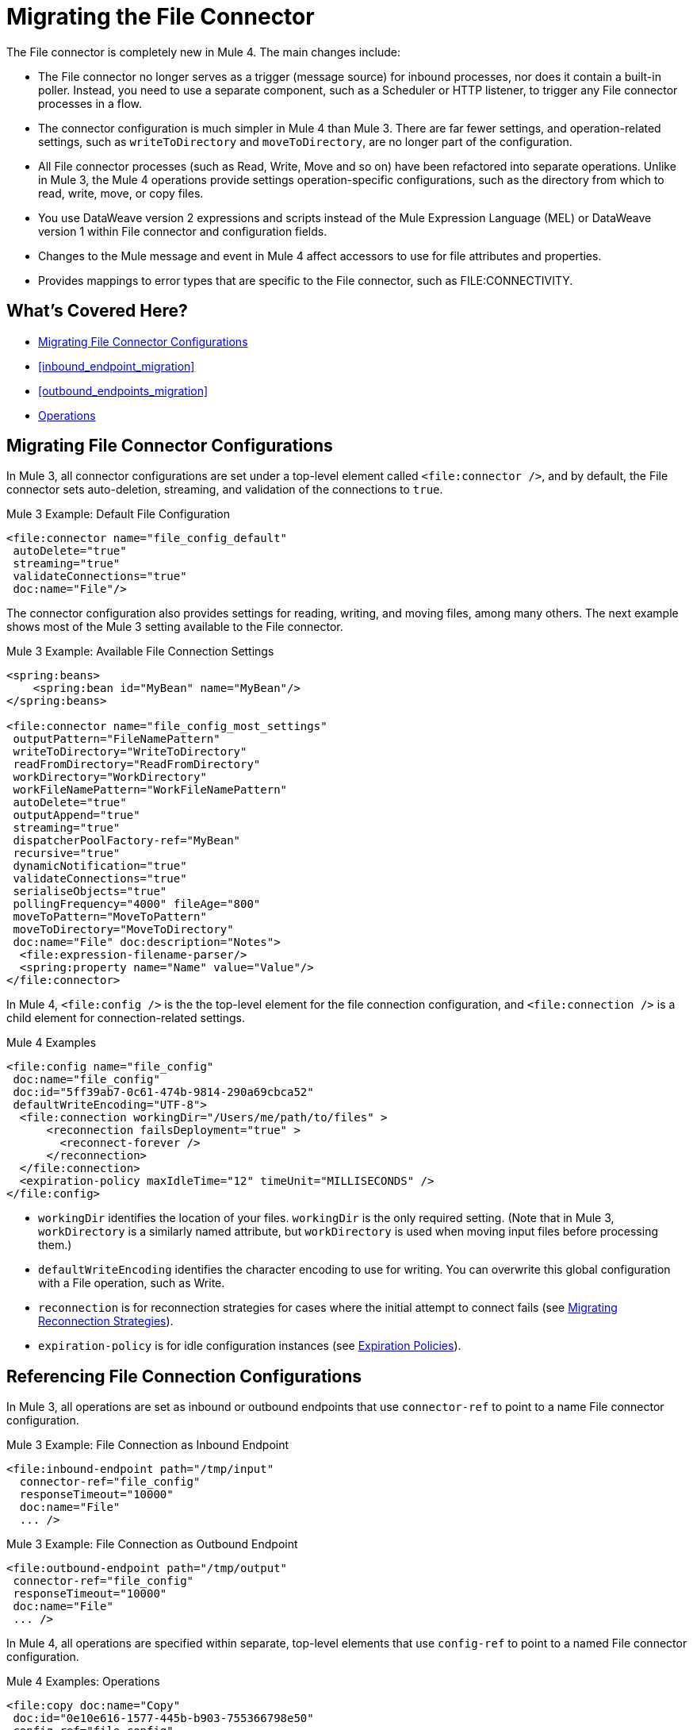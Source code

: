 // sme: MG, author: sduke?
= Migrating the File Connector

// Explain generally how and why things changed between Mule 3 and Mule 4.
The File connector is completely new in Mule 4. The main changes include:

* The File connector no longer serves as a trigger (message source) for inbound processes, nor does it contain a built-in poller. Instead, you need to use a separate component, such as a Scheduler or HTTP listener, to trigger any File connector processes in a flow.
* The connector configuration is much simpler in Mule 4 than Mule 3. There are far fewer settings, and operation-related settings, such as `writeToDirectory` and `moveToDirectory`, are no longer part of the configuration.
* All File connector processes (such as Read, Write, Move and so on) have been refactored into separate operations. Unlike in Mule 3, the Mule 4 operations provide settings operation-specific configurations, such as the directory from which to read, write, move, or copy files.
* You use DataWeave version 2 expressions and scripts instead of the Mule Expression Language (MEL) or DataWeave version 1 within File connector and configuration fields.
* Changes to the Mule message and event in Mule 4 affect accessors to use for file attributes and properties.
* Provides mappings to error types that are specific to the File connector, such as FILE:CONNECTIVITY.
//* The Mule streaming framework is automatically configured for your operations. You can execute a select statement and process the results asynchronously without worrying about leaking connections.

[[whats_covered_here]]
== What's Covered Here?

* <<file_configs>>
* <<inbound_endpoint_migration>>
* <<outbound_endpoints_migration>>
* <<file_operations>>

[[file_configs]]
== Migrating File Connector Configurations

In Mule 3, all connector configurations are set under a top-level element called `<file:connector />`, and by default, the File connector sets auto-deletion, streaming, and validation of the connections to `true`.

.Mule 3 Example: Default File Configuration
[source,xml, linenums]
----
<file:connector name="file_config_default"
 autoDelete="true"
 streaming="true"
 validateConnections="true"
 doc:name="File"/>
----

The connector configuration also provides settings for reading, writing, and moving files, among many others. The next example shows most of the Mule 3 setting available to the File connector.

.Mule 3 Example: Available File Connection Settings
[source,xml, linenums]
----
<spring:beans>
    <spring:bean id="MyBean" name="MyBean"/>
</spring:beans>

<file:connector name="file_config_most_settings"
 outputPattern="FileNamePattern"
 writeToDirectory="WriteToDirectory"
 readFromDirectory="ReadFromDirectory"
 workDirectory="WorkDirectory"
 workFileNamePattern="WorkFileNamePattern"
 autoDelete="true"
 outputAppend="true"
 streaming="true"
 dispatcherPoolFactory-ref="MyBean"
 recursive="true"
 dynamicNotification="true"
 validateConnections="true"
 serialiseObjects="true"
 pollingFrequency="4000" fileAge="800"
 moveToPattern="MoveToPattern"
 moveToDirectory="MoveToDirectory"
 doc:name="File" doc:description="Notes">
  <file:expression-filename-parser/>
  <spring:property name="Name" value="Value"/>
</file:connector>
----

In Mule 4, `<file:config />` is the the top-level element for the file connection configuration, and `<file:connection />` is a child element for connection-related settings.

.Mule 4 Examples
[source,xml, linenums]
----
<file:config name="file_config"
 doc:name="file_config"
 doc:id="5ff39ab7-0c61-474b-9814-290a69cbca52"
 defaultWriteEncoding="UTF-8">
  <file:connection workingDir="/Users/me/path/to/files" >
      <reconnection failsDeployment="true" >
        <reconnect-forever />
      </reconnection>
  </file:connection>
  <expiration-policy maxIdleTime="12" timeUnit="MILLISECONDS" />
</file:config>
----

* `workingDir` identifies the location of your files. `workingDir` is the only required setting. (Note that in Mule 3, `workDirectory` is a similarly named attribute, but `workDirectory` is used when moving input files before processing them.)
* `defaultWriteEncoding` identifies the character encoding to use for writing. You can overwrite this global configuration with a File operation, such as Write.
+
// TODO: NEED DESCRIPTION, I BELIEVE IT DEFAULTS TO THE MULE RUNTIME ENCODING.
+
* `reconnection` is for reconnection strategies for cases where the initial attempt to connect fails (see link:migration-patterns-reconnection-strategies[Migrating Reconnection Strategies]).
* `expiration-policy` is for idle configuration instances (see link:migration-patterns-expiration-policies[Expiration Policies]).

== Referencing File Connection Configurations

In Mule 3, all operations are set as inbound or outbound endpoints that use `connector-ref` to point to a name File connector configuration.

.Mule 3 Example: File Connection as Inbound Endpoint
[source,xml, linenums]
----
<file:inbound-endpoint path="/tmp/input"
  connector-ref="file_config"
  responseTimeout="10000"
  doc:name="File"
  ... />
----

.Mule 3 Example: File Connection as Outbound Endpoint
[source,xml, linenums]
----
<file:outbound-endpoint path="/tmp/output"
 connector-ref="file_config"
 responseTimeout="10000"
 doc:name="File"
 ... />
----

In Mule 4, all operations are specified within separate, top-level elements that use `config-ref` to point to a named File connector configuration.

.Mule 4 Examples: Operations
[source,xml, linenums]
----
<file:copy doc:name="Copy"
 doc:id="0e10e616-1577-445b-b903-755366798e50"
 config-ref="file_config"
 ... />
<file:create-directory doc:name="Create directory"
 doc:id="3f93fb6d-af6b-430e-bf7c-5d8471cfc340"
 config-ref="file_config"
 ... />
<file:delete doc:name="Delete"
  doc:id="954301f2-393d-4d83-beed-fe5a87da9aca"
  config-ref="file_config"
  ... />
<file:list doc:name="List"
 doc:id="db1f62b9-b6fd-448b-836b-e0ae36f516b6"
 ... />
<file:move doc:name="Move"
 doc:id="77382c43-de2d-44c5-b97c-cb8c4493bc1a"
 ... />
<file:read doc:name="Read"
 doc:id="4a5e4652-7840-4e30-bbeb-b94430cc037e"
 ... />
<file:rename doc:name="Rename"
 doc:id="f6436a0d-08b9-42ab-acea-8a5c3d8ba450"
 ... />
<file:write doc:name="Write"
 doc:id="aeb168f2-d240-41a3-8f45-80cdbca9c1a1"
 ... />
----

// TODO: On New File operation in 7.1 is not working on my instance.

[[file_copy]]
=== Migrating a File Copy Operation

This Mule 3 example uses two separate File connector components, the first to read a file through the `inbound-endpoint`, the second to write a copy of it to output directory using an `outbound-endpoint`.

.Mule 3 Example: Copy File
[source,xml, linenums]
----
<file:connector name="input"
 autoDelete="false"
 pollingFrequency="1000" />

<file:connector name="output"
 outputAppend="false"/>

<flow name="copyFile">
  <file:inbound-endpoint
   connector-ref="input" path="/tmp/input"/>
  <file:outbound-endpoint
   connector-ref="output" path="/tmp/output"/>
</flow>
----

In Mule 4, you use a single Copy operation from the File connector to read and then write a copy to a new directory. You can also rename it.

.Mule 4 Example: Copy File
[source,xml, linenums]
----
<file:copy doc:name="Copy"
 doc:id="86e645b4-1844-48d5-b64b-fc0f55ae23c2"
 config-ref="File_Config"
 sourcePath="/Users/me/source/myfile.json"
 targetPath="/Users/me/output"
 createParentDirectories="true|false"
 overwrite="true|false"
 renameTo="renamed.json">
  <reconnect />
  <error-mapping
   sourceType="FILE:CONNECTIVITY"
   targetType="APP:FILE:CONNECTIVITY" />
</file:copy>
----

//TODO: NEED EXAMPLE
For `overwrite`, note that you can also provide a DataWeave expression instead of a Boolean.

The connector also provides these error mapping source types:
* FILE:ILLEGAL_PATH
* FILE:FILE_ALREADY_EXISTS
* FILE:CONNECTIVITY
* FILE:RETRY_EXHAUSTED

[[migrate_move]]
=== Migrating a File Move Process



.Mule 3 Example: Move File
[source,xml, linenums]
----
<file:connector name="input"
  autoDelete="true"
  fileAge="500"
  pollingFrequency="5000" />

<file:connector
  name="output"
  outputAppend="false"/>

<flow name="moveFile">
  <file:inbound-endpoint
   connector-ref="input"
   path="/tmp/input"
   moveToDirectory="/tmp/backup"
   moveToPattern="#[message.inboundProperties['originalFilename']].backup"/>

  <file:outbound-endpoint
   connector-ref="output"
   path="/tmp/output"
   outputPattern="#[function:datestamp]-#[message.inboundProperties['originalFilename']]"/>
</flow>
----

.Mule 4 Example: Move File
[source,xml, linenums]
----
<file:copy doc:name="Copy"
 doc:id="86e645b4-1844-48d5-b64b-fc0f55ae23c2"
 config-ref="File_Config"
 sourcePath="/Users/me/source"
 targetPath="/Users/me/output"
 createParentDirectories="false"
 overwrite="true"
 renameTo="#[now() ++ 'renamed.json']">
    <reconnect-forever frequency="3000" />
</file:copy>
----

////
[[migrate_todo_todo]]
=== Migrating a File Override ... TODO TODO

The Mule 3 example overrides parts of the transport implementation and does not delete the file after processing it. The inbound endpoint moves it to a directory for archiving after it is processed.

.Mule 3 Example: Move File
[source,xml, linenums]
----
<file:connector name="inboundFileConnector"
 pollingFrequency="10000"
 streaming="false"
 autoDelete="false">
  <service-overrides
   messageFactory="org.mule.transport.file.FileMuleMessageFactory"
   inboundTransformer="org.mule.transformer.NoActionTransformer" />
  <file:expression-filename-parser />
</file:connector>

<flow name="RefreshFileManager">
  <file:inbound-endpoint connector-ref="inboundFileConnector"
    path="C:/temp/filewatcher/inbox" moveToDirectory="C:/temp/filewatcher/history"
    moveToPattern="#[function:datestamp]-#[message.inboundProperties['originalFilename']]" />
  ...
</flow>
----
////

[[inbound_endpoints_migration]]
== Migrating Inbound Endpoints

In Mule 3, you can place a File connector at the beginning of the flow to make it act as an inbound endpoint that triggers the flow when it receives an incoming file. As an inbound endpoint, the connector typically reads a file or returns a list of files it receives, then dispatches the results to the next processor in the flow. It can also move a copy of the file to a new directory on the file system.

In Mule 4, the File connector does serve as an inbound endpoint, and it no longer performs polling. The Mule 3 file transport is not available in Mule 4. In Mule 4, you use a triggering components, such as the Scheduler or HTTP Listener, to initiate the execution of a flow that contains a File connector operation.

Notice that this Mule 3 example uses the `pollingFrequency` attribute to trigger the Move operation for the connector:

.Mule 3 Example:
[source,xml, linenums]
----
<file:inbound-endpoint
 path="path/to/my/file.json"
 moveToDirectory="my/target/dir"
 connector-ref="myFileConfig"
 responseTimeout="10000"
 doc:name="File"
 fileAge="600"
 pollingFrequency="2000"/>

 <file:connector name="file_config" outputPattern="file_name_pattern"
  writeToDirectory="write_to_dir_here" readFromDirectory="read_from_dir_here" workDirectory="working_dir_here" workFileNamePattern="work_file_name_pattern_here" autoDelete="true" outputAppend="true" streaming="true" recursive="true" dynamicNotification="true" validateConnections="true" serialiseObjects="true" pollingFrequency="2000" fileAge="600" moveToPattern="move_to_pattern_here" moveToDirectory="move_to_dir_here" doc:name="File">
    <spring:property name="spring_property_name_here" value="spring_property_value_here"/>
</file:connector>
----

In addition to polling, the connector for Mule 3 also supported:

* `path`: Location of the file entering the flow.
* `moveToPattern`: Pattern used by `moveToDirectory`.
* `moveToDirectory`: Path on the Mule host machine where a copy of the file is to be saved.
* `connector-ref`: Name of the connector configuration specified for this connector.
* `responseTimeout`: Specifies how long (in ms) the endpoint waits for a response from the connected file system.
* `doc:name`: Display name used in the Studio UI.
* `fileAge`: Minimum period a file must wait before it is processed.
* `pollingFrequency`: Specifies how often the endpoint should check for incoming messages. The default value is 1000 ms.

////
|===
|Property |Description
|*Address* |Enter the address for this endpoint, such as `http://localhost:8081/file`.
|*Response Timeout* |Specify how long (in ms) the endpoint waits for a response from the connected file system.
|*Encoding* |Choose from a drop-down list the character set used for message data. (such as UTF-8).
|*Disable Transport Transformer* |Check this box if you do _not_ want to use the endpoint’s default response transport.
|*MIME Type* |Select from the dropdown list one of the formats this endpoint supports.
|*Connector Endpoint* |Use the dropdown list to select a previously configured global endpoint reference. If you have not created a global element for this type of endpoint, you can do so from this window by clicking *Add*. Click *Edit* to modify a previously created global element.
|*Comparator* |_(Applies to inbound File endpoints only)_ . Specify the comparator used to sort incoming files, as in `org.mule.transport.file.comparator`. If you write your own comparator, it must implement the `java.util.Comparator` interface.
|*Reverse Order* |_(Applies to inbound File endpoints only)_ . Check this box to reverse the normal comparator sort order.
|*Enable default events tracking* |Enable default  link:/mule-user-guide/v/3.9/business-events[business event]  tracking for this endpoint.
|===
////

Notice that this Mule 4 example uses a Scheduler component to trigger a simple Move operation for the connector on a regular basis (here, every 5 seconds):

.Mule 4 Example
[source,xml, linenums]
----
<flow name="FileExample" >
  <scheduler
   doc:name="Scheduler"
   doc:id="2ce986b7-ecea-4065-ad86-ee44db708dc0" >
    <scheduling-strategy >
      <fixed-frequency frequency="5" timeUnit="SECONDS"/>
    </scheduling-strategy>
  </scheduler>
  <!-- any other components needed in your flow -->
  <file:move doc:name="Move"
   sourcePath="path/to/my/file.json"
   targetPath="my/target/path"/>
  <!-- any other components needed in your flow -->
</flow>
----

[[file_inbound_endpoints_migration]]
=== Migrating Outbound Endpoints

In Mule 3, when you place File component in the middle or at the end of the flow, the component serves as an outbound endpoint that passes files to the connected file system.

.Mule 3 Example: Outbound Endpoints
[source,xml, linenums]
----
<file:outbound-endpoint
 path="/tmp/output"
 connector-ref="output"
 />

<file:outbound-endpoint
 path="/path/to/my/file"
 outputPattern="myfile.txt"
 connector-ref="myFileConfig"
 responseTimeout="10000"
 doc:name="File"
 />

<!-- Typical Connector for Outbound Endpoint: Write files -->
<file:outbound-endpoint name="output"
 outputAppend="true" outputPattern="#[server.dateTime]-#[message.inboundProperties['originalFilename']]" />

<flow name="fileFlow1">
 <file:outbound-endpoint name="output"
  outputAppend="true" outputPattern="#[server.dateTime]-#[message.inboundProperties['originalFilename']]" connector-ref="myFileConfig" doc:name="File" path="/path/to/file" responseTimeout="10000"
  />
</flow>
----

* `path`: Specifies the directory in which to write the file.
*

.Mule 4 Example:
[source,xml, linenums]
----
TODO: OUTBOUND?
----

=== Migrating Metadata

TODO: THIS SHOULD BE COVERED AS A GENERAL TOPIC ELSEWHERE

=== Migrating Reconnection Strategies

TODO: SEE Database migration guide. Probably move that to its own topic.

=== Migrating the Dispatched Pool Factory

TODO? MIGRATE TO WHAT?

=== Migrating Spring Properties

// In Mule 3, FTP and SFTP connector configuration properties are the same as the File Connector.

In Mule 3:

* Name
* Value
* Reference

* Subelements:
 ** Add Array
 ** Add Bean
 ** Add List
 ** Add Map
 ** Add Null
 ** Add Props
 ** Add Reference
 ** Add Set
 ** Add Value
 ** Add idef

 Mule 4:

 TODO: SEE IF POSSIBLE IN MULE. MIGRATE TO WHAT?

[[file_operations]]
== Operations
The File connector has the same set of operations as the FTP and SFTP connectors. Each operation behaves almost identically for the connectors.

[[operation_copy]]
=== Copy Operation

You can copy files on demand.

Take a special look at the targetPath and renameTo parameters. The targetPath is the path to the directory in which the file is going to be copied or moved to. This path MUST point to a directory.

In some cases, you want to also rename the target file as part of the operation. This operation allows you to automatically do so by also providing the optional renameTo parameter. This parameter must be a file name, not a path. If this attribute is not provided, then the original file name will be kept.

.Mule 3 Example
[source,xml, linenums]
----
----

.Mule 4 Example:
[source,xml, linenums]
----
<file:copy doc:name="Copy"
 doc:id="307d3024-d7f6-47c4-bd0a-38e0ad39ec58" config-ref="MyFileConfiguration" sourcePath="/mySource" targetPath="/myTarget" createParentDirectories="false" overwrite="true" renameTo="newName.txt"/>

 <file:copy sourcePath="source.txt" targetPath="backup"
  overwrite="true|false" createParentDirectories="true|false" renameTo="renamed.txt"/>
----

[[operation_create_dir]]
=== Create Directory Operation

TODO? ANY MIGRATION?

This operation simply creates a directory of a given name. If the reason for creating the directory is to immediately write, copy, or move contents to it, you should use the Write, Copy, Move operations with `createParentDirectories=true`, instead.


.Mule 3 Example
[source,xml, linenums]
----
----

.Mule 4 Example
[source,xml, linenums]
----
<file:create-directory doc:name="Create directory"
 doc:id="d729c80c-da86-49ca-8c4f-435543696d95"
 config-ref="File_Config" directoryPath="my/new/directory">
  <reconnect />
</file:create-directory>

//TODO: VERIFY FILE CREATE ALTERNATIVE
<file:create-directory config-ref="file"
 directoryPath="my/new/directory"
 createParentDirectories=true`/>
----

[[operation_delete]]
=== Delete Operation

TODO: ANY MIGRATION?
This operation deletes the file.


The great news is that all of these new features are ready for you to try––Mule 4 Beta is already out!  Download Mule 4 Beta today. For more detail on the connector, please check out the technical reference.

This connector is also available in the new Flow designer product, part of Anypoint Platform’s Design Center.


.Mule 3 Example
[source,xml, linenums]
----
----

.Mule 4 Example
[source,xml, linenums]
----
<file:delete doc:name="Delete"
 doc:id="3c41bd9b-5e01-4e51-81da-523c6f179a64" config-ref="MyFileConfiguration" path="/path/to/file"/>

 <file:delete path="byebye.txt" />
----

[[operation_list]]
=== List Operation

By default, this operation only lists the contents of the given directory, without going into any sub-folders at the root level of the Directory Path and without reading any file that is inside a subdirectory. To enable recursive listing, the Recursive parameter should be on True. If a sub-directory is found and recursive was set to True, then the files contained in that subdirectory will be listed immediately after the subdirectory.

In combination with the file matcher, this capability makes it possible to use this connector in tandem with other Mule elements such as the <scheduler> to do “watermark-like” use cases.

.Mule 3 Example
[source,xml, linenums]
----
TODO
----

.Mule 4 Example
In this example, we will list the contents of a folder and handle regular files and subdirectories differently. We do so by using the list operation, which lists all the files and folders in a given Directory Path. This path could be absolute or relative. If the path is relative, then it will be relative from the Config’s Working Directory. The list operation returns a List of messages, where each message represents an item in the directory.

[source,xml, linenums]
----
<flow name="list">
  <file:list directoryPath="~/dropFolder" />
  <foreach>
    <choice>
      <when expression="#[attributes.directory]">
        <flow-ref name="processDirectory" />
      </when>
      <otherwise>
        <logger message="Found file #[attributes.path] which content is #[payload]" />
      </otherwise>
    </choice>
  </foreach>
</flow>
----

[source,xml, linenums]
----
<file:list doc:name="List"
 doc:id="50e485e3-d26d-46a4-90ad-c671a12ccaf8" config-ref="MyFileConfiguration"
 directoryPath="/directory/path"
 recursive="true">
  <file:matcher directories="EXCLUDE" symLinks="EXCLUDE" />
</file:list>
----

[[operation_move]]
=== Move Operation

.Mule 3 Example
[source,xml, linenums]
----
<flow name="moveFile">
  <file:inbound-endpoint
   connector-ref="input" path="/tmp/input"
   moveToDirectory="/tmp/backup"
   moveToPattern="#[message.inboundProperties['originalFilename']].backup"/>
  <file:outbound-endpoint
   connector-ref="output" path="/tmp/output"
   outputPattern="#[function:datestamp]-#[message.inboundProperties['originalFilename']]"/>
</flow>
----

.Mule 4 Example
[source,xml, linenums]
----
<file:move sourcePath="source.txt"
  targetPath="backup"
  overwrite="true|false"
  createParentDirectories="true|false"
  renameTo="renamed.txt"/>

<file:move doc:name="Move"
 doc:id="6d65fa09-0128-414b-844e-8482f9f403f1" config-ref="MyFileConfiguration"
 sourcePath="/source/path"
 targetPath="/target/path"
 createParentDirectories="false"
 overwrite="true"
 renameTo="new_name.txt"/>
----

[[operation_on_new_file]]
=== On New File Operation

TODO: IS THIS WORKING? CANNOT MOVE FROM STUDIO 7 PALETTE TO FLOW.

.Mule 3 Example
[source,xml, linenums]
----
TODO?
----

.Mule 4 Example
[source,xml, linenums]
----
TODO?
----

[[operation_read]]
=== Read Operation

One of the most requested features for the new connector is the ability to read a file at any given time of the flow, unlike the old transport which can only read files as a result of inbound endpoint polling.

.Mule 3 Example
[source,xml, linenums]
----
----

.Mule 4 Example
[source,xml, linenums]
----
<file:read path="#[path]"
 lock="true|false"
 outputEncoding="UTF-8"
 outputMimeType="application/xml" />

<file:read doc:name="Read"
 doc:id="ad21fcc1-f4cf-4f44-97d0-4029bb8cf6fb"
 config-ref="File_Config" path="/Users/staceyduke/Desktop/testing/sample_json.json" outputMimeType="application/json"
 lock="true" target="myVar">
  <ee:repeatable-file-store-stream />
  <reconnect />
</file:read>

<file:read doc:name="Read"
 doc:id="34637dfc-fe3d-4f14-9684-d019306895ee"
 config-ref="MyFileConfiguration"
 path="/file/path"/>
----

The processor in the Mule 4 example reads the file in the given path. It returns a `MuleMessage` with the following attributes:

* An `InputStream` as payload
* A `FileAttributes` instance.

Attempts to read a directory or a file that does not exist result in an `FILE:ILLEGAL_PATH` error.

.Mule 4 Example: Mime Type, Encoding, Lock
[source,xml, linenums]
----
<file:read doc:name="Read" doc:id="ad21fcc1-f4cf-4f44-97d0-4029bb8cf6fb" config-ref="File_Config" path="/Users/staceyduke/Desktop/testing/sample_json.json" outputMimeType="application/json" lock="true" target="myVar">
  <ee:repeatable-file-store-stream inMemorySize="2" bufferUnit="MB"/>
  <reconnect frequency="3000" count="3"/>
</file:read>
----

The example above shows some important fields in the Read operation:

* `outputMimeType`: For setting a mime type of the file, such as `application/json`. By default, the connector attempts to determine the mime type of a file based on its extension.
+
DataWeave is the default expression language in Mule 4, and you can embed DataWeave expressions inside operations that generate payloads and other values. The mime type setting can help DataWeave assign types so that it generates the correct outputs.
+
* `outputEncoding`: For setting the file encoding. By default, the connector  uses the default Mule Runtime encoding, often UTF-8.
* `lock`: For applying a file system lock on the file while it is being read. Defaults to `false`. Setting it to `true` makes a request for the operating system to lock the file and thereby prevent any other process (or Mule flow) from accessing that file while the lock is held. The lock will be automatically released when one of the following things happen:
 ** The Mule flow, which locked the file, ends.
 ** The file content has been fully read.

Note that if the file is already locked, the connector will not be able to lock it, and you will get a `FILE:FILE_LOCK` error.

==== Streaming

TODO: SHOULD WE MENTION HERE? OR POINT ELSEWHERE?

The Write operation supports repeatable streams functionality. It returns a list of messages, each of which represents one of the files found. Each of those messages holds a stream to the found file, and that stream is repeatable by default.

Settings:

* None
* Non-repeatable stream
* Repeatable file store stream
* Repeatable in memory stream

.Mule 3 Example
[source,xml, linenums]
----
----

.Mule 4 Example
[source,xml, linenums]
----
----

==== TODO: Reconnection Strategies?

TODO: SHOULD WE MENTION HERE? OR POINT ELSEWHERE?

Settings:

* None
* Standard
* Forever

.Mule 3 Example
[source,xml, linenums]
----
----

.Mule 4 Example
[source,xml, linenums]
----
----

[[operation_rename]]
=== Rename Operation

TODO? ANY MIGRATION HERE?

.Mule 3 Example
[source,xml, linenums]
----
----

.Mule 4 Example
[source,xml, linenums]
----
<file:rename doc:name="Rename"
 doc:id="f8e66955-8356-42c1-9b1b-a38ea2306696" config-ref="MyFileConfiguration"
 path="/path/to/file/myfile.txt"
 to="myNewFileName.txt"
 overwrite="true"/>

<file:rename config-ref="file"
 path="#[path]"
 to="#[to]"
 overwrite="#[overwrite]"/>
----

[[operation_write]]
=== Write Operation

This operation writes the content you provide to a path demand. By default form, the connector will write whatever is in the message payload.

.Mule 3 Example
[source,xml, linenums]
----
TODO
----

.Mule 4 Example
[source,xml, linenums]
----
<file:write path="output.csv" />
----

If the payload is not in CSV format, and you need to make a transformation?

In Mule 3, it was necessary to perform a DataWeave transformation before the write operation, which caused the message payload to change and impacted the operation placed after the write operation.

.Mule 3 Example
[source,xml, linenums]
---
TODO: DW TRANSFORM BEFORE WRITE OPERATION
---

To avoid this undesired impact, you can now place the transformation inside the write operation:

.Mule 4 Example
[source,xml, linenums]
----
<file:write path="output.csv">
   <file:content>#[%dw 2.0

  output application/csv
  ---
  payload.customers.email
  ]
  </file:content>
</file:write>
----

Here, the transformation can generate the content that will be written without a side effect on the message in transit.

==== Writing into directories

Here, if directories `a`, `b`, or `c` do not exist, this operation fails by default:

.Mule .... TODO EXAMPLE
[source,xml, linenums]
----
<file:write path="a/b/c/myFile.txt" />
----

`createParentDirectories`: Set to `true` to automatically create any missing directories.

==== Writing to existing files

File write modes are important when you try to write to an existing file:

* OVERWRITE: If the file exists, then overwrite it completely.
* APPEND: If the file exists, then write at the end of it.
* CREATE_NEW: This means that the operation should result in a new being created. If the file is already there, then you will get an exception
This operation also supports locking, in a similar fashion to the read operation. The main difference is that the lock will be automatically released once the write operation finishes.

.Mule 3 Example
[source,xml, linenums]
----
----

.Mule 4 Example
[source,xml, linenums]
----
<file:write doc:name="Write"
 doc:id="cc35edda-9694-4bd1-a0ef-07f4196a074a"
 mode="CREATE_NEW"
 config-ref="MyFileConfiguration"
 path="/path/to/file"
 createParentDirectories="false"/>
----

====  Migrating a File Filter

In Mule 3, the File connector provides filtering elements, such as `<file:filename-wildcard-filter />` and

myCustomerFile(.*)

In Mule 4, the connector provides a file matcher for filtering files that match certain criteria. This element defines the possible criteria that can be used to either accept or reject a file. The `file:matcher` is a global component that you can use for file matching.

.Mule 3 Example: Filters
[source,txt, linenums]
----
<file:filename-wildcard-filter pattern=".txt,.xml"/>

<filename-regex-filter="myCustomerFile(.*)"
----

.Mule 4 Example
[source,xml, linenums]
----
<file:matcher
  filename-pattern="a?*.{htm,html,pdf}"
  path-pattern="a?*.{htm,html,pdf}"
  createdSince="2015-06-03T13:21:58+00:00"
  createdUntil="2015-07-03T13:21:58+00:00"
  updatedSince="2015-05-03T13:21:58+00:00"
  updatedUntil="2015-06-03T13:21:58+00:00"
  accessedSince="2015-06-03T13:21:58+00:00"
  accessedUntil="2015-06-03T13:21:58+00:00"
  directory="true|false"
  regularFile="true|false"
  symbolicLink="true|false"
  minSize="0"
  maxSize="1024" />
----

All of the attributes above are optional and are ignored if not provided. They are all related to each other under an `AND` operator.

The file matcher can be a reusable top-level element, or it can be used as an inner element proprietary to a particular component.


.Mule 4 Example: Top-Level, Reusable Matcher
[source,xml, linenums]
----
<file:matcher name="smallFileMatcher" maxSize="100" />

<flow name="smallFiles">
  <file:list path="~/smallfiles" matcher="smallFileMatcher" />
  ...
</flow>
----

.Mule 4 Example: Inner, Single Use, Matcher
[source,xml, linenums]
----
<flow name="smallFiles">
	<file:list path="~/smallfiles" matcher="smallFileMatcher">
    <file:matcher maxSize="100" />
	</file:list>
	...
</flow>
----

=== Migrating the Parser Settings

TODO: SEE IF THERE'S ANYTHING TO MIGRATE TO, WHAT IS THIS ANYWAY?

No child elements for `custom-filename-parser`.

Custom Filename Parser
* Attribute Name: class
* Type: string
* Required: yes
* Description: The implementation class name that implements org.mule.transport.file.FilenameParser.


== TO ORGANIZE OR REMOVE
// Describe what changed from 3.x to 4.x
The configuration elements, attributes, and XML structure have changed substantially in the File connector for Mule 4.

.Mule 3 Examples
[source,xml, linenums]
----
<file:connector
 name="MyFileConfiguration1"
 autoDelete="true"
 streaming="true"
 validateConnections="true"
 doc:name="File"/>

<file:connector name="MyFileConfiguration2"
 workDirectory="myDir"
 autoDelete="false"
 streaming="false"
 validateConnections="false"
 doc:name="File"
 doc:description="My note here."/>

----



== Migrating Filters to Watermarks

The inbound endpoint triggers one message per file, which made using the watermark difficult and required user to learn to use filters.

You can now use watermarks instead of filters for this purpose. For example, you might use a watermark with the List operation in Mule 4.

For details:

* link:migration-patterns-watermark[Migrating Watermarks].

For background information:

* link:/connectors/object-store-to-watermark[Example: To do Watermarks with ObjectStore] (Mule 4 documentation)

* https://docs.mulesoft.com/mule-user-guide/v/3.9/filters[Filters] (Mule 3.9 documentation)

[[file_advanced]]
== Advanced File Configurations

TODO: SHOULD WE COVER?

.Mule 3 example
[source,xml, linenums]
----
Mule 3 example goes here.
----

.Mule 4 example
[source,xml, linenums]
----
Mule 4 example goes here.
----

[[file_reconnection_strategies]]
== Migrating Reconnection Strategies

TODO: SHOULD WE COVER?

.Mule 3 example
[source,xml, linenums]
----
Mule 3 example goes here.
----

.Mule 4 example
[source,xml, linenums]
----
Mule 4 example goes here.
----

.Mule XXX Example: Reconnection Strategy
----
<file:config name="file_config"
 doc:name="file_config"
 doc:id="37db730e-4fb0-49e1-9f0f-6cb5e50f7a7d"
 defaultWriteEncoding="UTF-8" doc:description="My note here."/>
  <file:connection workingDir="myDir">
    <reconnection failsDeployment="true" >
      <reconnect frequency="4000" count="4"/>
    </reconnection>
  </file:connection>
  <expiration-policy maxIdleTime="30" timeUnit="SECONDS" />
</file:config>
----

[[transformers_request_response]]
== Migrating Request and Response Transformers

TODO? use DW instead of a Transformer?

.Mule 3 Example: File to Byte Array Transformer
[source,txt, linenums]
----
file-to-byte-array-transformer
----

.Mule 3 Example: File to String Transformer
[source,txt, linenums]
----
file-to-string-transformer
----

.Mule 4 Example
[source,xml, linenums]
----
----

[[metadata_changes]]
== Migrating Metadata

TODO? Point somewhere re what happened to flowVars, sessionVars, etc.

.Mule 3 Example
[source,xml, linenums]
----
TODO
----

.Mule 4 Example
[source,xml, linenums]
----
TODO
----

* The inbound endpoint is by polling (Poll) only. To invoke the connector manually, you need to use the Requester module.

== See Also

link:https://docs.mulesoft.com/mule-user-guide/v/3.9/file-transport-reference[File Transport Reference] (Mule 3.9)

link:https://docs.mulesoft.com/mule-user-guide/v/3.9/file-connector[File Connector] (Mule 3.9)

link:/connectors/v/4.0/file-documentation[File Connector Documentation Reference] (Mule 4)
